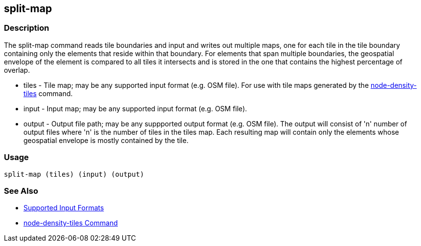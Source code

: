 [[split-map]]
== split-map

=== Description

The +split-map+ command reads tile boundaries and input and writes out multiple maps, one for each tile in the tile boundary containing
only the elements that reside within that boundary.  For elements that span multiple boundaries, the geospatial envelope of the element
is compared to all tiles it intersects and is stored in the one that contains the highest percentage of overlap.

* +tiles+         - Tile map; may be any supported input format (e.g. OSM file).  For use with tile maps generated by the
                    https://github.com/ngageoint/hootenanny/blob/master/docs/commands/node-density-tiles.asciidoc[node-density-tiles] command.
* +input+         - Input map; may be any supported input format (e.g. OSM file).
* +output+        - Output file path; may be any suppported output format (e.g. OSM file).  The output will consist of 'n' number
                    of output files where 'n' is the number of tiles in the +tiles+ map.  Each resulting map will contain only the
                    elements whose geospatial envelope is mostly contained by the tile.

=== Usage

--------------------------------------
split-map (tiles) (input) (output)
--------------------------------------

=== See Also

* https://github.com/ngageoint/hootenanny/blob/master/docs/user/SupportedDataFormats.asciidoc#applying-changes-1[Supported Input Formats]
* https://github.com/ngageoint/hootenanny/blob/master/docs/commands/node-density-tiles.asciidoc[node-density-tiles Command]
